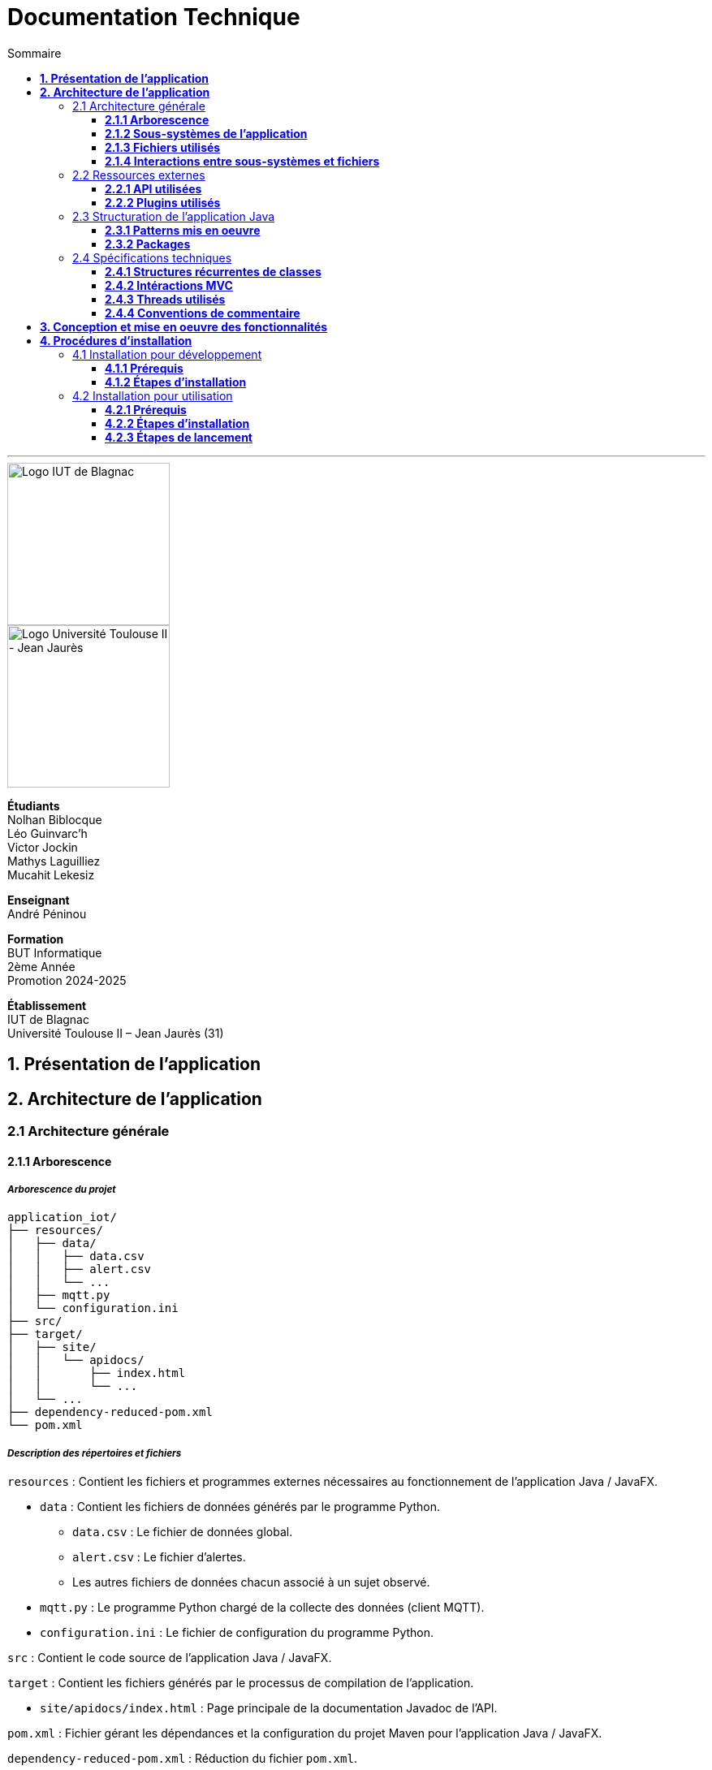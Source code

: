 = Documentation Technique
:compat-mode!:
:toc:
:toc-title: Sommaire
:toclevels: 3
:icons: font
:stem: latexmath

// paramères relatif à GitHub
ifdef::env-github[]
:note-caption: :information_source:
:stem: latexmath
endif::[]

// page de garde
// -------------
<<<
---
// logos IUT Blagnac + UT2J
[.text-center]
image::./res/iut-blagnac.jpg[Logo IUT de Blagnac, 200]
[.text-center]
image::./res/ut2j.jpg[Logo Université Toulouse II - Jean Jaurès, 200]
[.text-center]
*Étudiants* +
Nolhan Biblocque +
Léo Guinvarc'h +
Victor Jockin +
Mathys Laguilliez +
Mucahit Lekesiz
[.text-center]
*Enseignant* +
André Péninou
[.text-center]
*Formation* +
BUT Informatique +
2ème Année +
Promotion 2024-2025 +
[.text-center]
*Établissement* +
IUT de Blagnac +
Université Toulouse II – Jean Jaurès (31)

<<<
== *1. Présentation de l'application*

<<<
== *2. Architecture de l'application*

=== 2.1 Architecture générale

==== *2.1.1 Arborescence*

===== *_Arborescence du projet_*

[source,bash]
----
application_iot/
├── resources/
│   ├── data/
│   │   ├── data.csv
│   │   ├── alert.csv
│   │   └── ...
│   ├── mqtt.py
│   └── configuration.ini
├── src/
├── target/
│   ├── site/
│   │   └── apidocs/
│   │       ├── index.html
│   │       └── ...
│   └── ...
├── dependency-reduced-pom.xml
└── pom.xml
----

===== *_Description des répertoires et fichiers_*

`resources` : Contient les fichiers et programmes externes nécessaires au fonctionnement de l'application Java / JavaFX.

    * `data` : Contient les fichiers de données générés par le programme Python.
        ** `data.csv` : Le fichier de données global.
        ** `alert.csv` : Le fichier d'alertes.
        ** Les autres fichiers de données chacun associé à un sujet observé.
    * `mqtt.py` : Le programme Python chargé de la collecte des données (client MQTT).
    * `configuration.ini` : Le fichier de configuration du programme Python.

`src` : Contient le code source de l'application Java / JavaFX.

`target` : Contient les fichiers générés par le processus de compilation de l'application.

    * `site/apidocs/index.html` : Page principale de la documentation Javadoc de l'API.

`pom.xml` : Fichier gérant les dépendances et la configuration du projet Maven pour l'application Java / JavaFX.

`dependency-reduced-pom.xml` : Réduction du fichier `pom.xml`.

==== *2.1.2 Sous-systèmes de l'application*

===== *_Application Java / JavaFX_*
    * *Rôle :* Gestion de l'interface graphique et mise en relation des différents sous-systèmes et fichiers.
    * *Tâches réalisées :*
        ** Gestion d'une interface de paramétrage d'une configuration.
        ** Lancement et interruption du programme Python chargé de la collecte des données.
        ** Lecture des fichiers de données écrits par le programme Python.
        ** Gestion d'un tableau de bord permettant la visualisation des données des capteurs.

===== *_Programme Python_*
    * *Rôle :* Collecte des données envoyées par les capteurs SOLAREDGE et AM107.
    * *Tâches réalisées :*
        ** Initialisation en fonction des paramètres définis dans le fichier de configuration.
        ** Réception des données envoyées par les capteurs.
        ** Écriture des données reçues dans des fichiers CSV.

==== *2.1.3 Fichiers utilisés*

===== *_Fichier de configuration_*

Le fichier de configuration `configuration.ini` situé sous le répertoire `resources` contient les paramètres de la configuration créée par l'utilisateur au travers de l'interface de l'application Java. Ce fichier est lu par le programme Python à son lancement qui adapte ainsi son comportement en fonction des paramètres spécifiés.

STRUCTURE DU FICHIER::

[source,ini]
----
[MQTT] ; [1]
broker=mqtt.iut-blagnac.fr
port=1883
topic={{ PRÉFIXE DES TOPIC MQTT }}

[SUBJECTS] ; [2]
subject1={{ SUJET 1 }}
subject2={{ SUJET 2 }}
...

[DATA_TYPE] ; [3]
dataType1={{ TYPE DE DONNÉES 1 }}
dataType2={{ TYPE DE DONNÉES 2 }}
dataType3={{ TYPE DE DONNÉES 3 }}
...

[THRESHOLD] ; [4]
{{ TYPE DE DONNÉES 1 }}={{ SEUIL }}
{{ TYPE DE DONNÉES 2 }}={{ SEUIL }}
{{ TYPE DE DONNÉES 3 }}={{ SEUIL }}
...

[PARAMS] ; [5]
frequency={{ FRÉQUENCE }}
----

*[1] Paramètres de connexion MQTT*

    * `broker` : Adresse du broker MQTT (valeur fixe).
    * `port` : Port utilisé pour la connexion au broker (port standard MQTT, valeur fixe).
    * `topic` : Préfixe des topics auxquels le programme Python doit s'abonner.
        ** Pour accès aux capteurs AM107, le préfixe correspondant est `AM107/by-room/`.
        ** Pour accès aux capteurs SOLAREDGE, le préfixe correspondant est `solaredge/blagnac/`.

*[2] Liste des sujets à observer*

    * `subjectI` : I-ème sujet à observer.
        ** Pour les capteurs AM107, le nombre de sujets à observer peut aller jusqu'au nombre total de salles disponibles, soit 53.
        ** Pour les capteurs SOLAREDGE, le nombre de sujets à observer se limite à 1 : `overview`.

*[3] Liste des types de données à récupérer*

    * `dataTypeI` : I-ème type de données à récupérer pour le type de capteurs consulté.

*[4] Liste des seuils d'alerte par type de données (capteurs AM107 uniquement)*

    * Cette section indique, pour chaque type de données listé dans la section `DATA_TYPE`, le seuil dont le dépassement déclenchera une alerte.

*[5] Paramètres avancés*

    * `frequency` : Fréquence de lecture des données.
        ** *À noter :* La valeur pour ce paramètre n'a actuellement aucun impact sur le comportement du programme Python car non traitée. La fréquence définie lors du paramétrage de la configuration est cependant prise en compte par le processus de lecture des données de l'application Java.

[[fichiers-de-donnees]]
===== *_Fichiers de données_*

Les fichiers de données situés sous le répertoire `resources/data` sont des fichiers CSV permettant de stocker les données des capteurs. Ces fichiers sont créés et remplis par le programme Python et lus par l'application Java.

La première ligne de chaque fichier CSV contient les en-têtes décrivant la nature des données des lignes suivantes (lignes de données).

*À noter :* Dans les fichiers CSV manipulés, le séparateur de données utilisé est le point-virgule (`;`).

[[fichier-de-donnees-global]]
====== Fichier de données global

Le fichier `data.csv` correspond au fichier de données global. Il contient les dernières données reçues pour chaque sujet.
    
    * Dans le cas des capteurs AM107, une ligne de données du fichier correspond aux dernières données reçues pour une salle.
    * Dans le cas des capteurs SOLAREDGE, la seule ligne de données présente dans le fichier correspond aux dernières données reçues pour le panneau solaire.

Ce fichier est utilisé par l'application Java afin d'afficher dans le tableau de bord les données en temps réel pour chaque sujet observé ainsi que pour générer des diagrammes de comparaison des sujets sur un type de données.

STRUCTURE DU FICHIER::
[source,csv]
----
{{ TYPE DE SUJET }};{{ TYPE DE DONNEE 1 }};{{ TYPE_DE DONNEE 2 }}
{{ SUJET 1 }};{{ DERNIÈRE VALEUR MESURÉE }};{{ DERNIÈRE VALEUR MESURÉE }}
{{ SUJET 2 }};{{ DERNIÈRE VALEUR MESURÉE }};{{ DERNIÈRE VALEUR MESURÉE }}
{{ SUJET 3 }};{{ DERNIÈRE VALEUR MESURÉE }};{{ DERNIÈRE VALEUR MESURÉE }}
...
----

[[fichier-d-alertes]]
====== Fichier d'alertes (capteurs AM107 uniquement)

Le fichier `alert.csv` correspond au fichier d'alertes. Il contient l'ensemble des alertes déclenchées par des dépassements de seuils. Une ligne de données du fichier correspond donc à une alerte pour un type de données et pour une salle.

Ce fichier est utilisé par l'application Java afin d'afficher les alertes en temps réel dans le tableau de bord.

STRUCTURE DU FICHIER::
[source,csv]
----
room;dataType;threshold;measuredValue
{{ SALLE 1 }};{{ TYPE DE DONNÉES }};{{ SEUIL }};{{ VALEUR MESURÉE }}
{{ SALLE 2 }};{{ TYPE DE DONNÉES }};{{ SEUIL }};{{ VALEUR MESURÉE }}
...
----

====== Fichiers de données par sujet

Les fichiers dont le nom est de la forme `SUJET.csv` correspondent chacun à un fichier de données pour un sujet en particulier. Un fichier de ce type contient l'historique des données reçues pour un sujet.

    * Dans le cas des capteurs AM107, autant de fichiers sont créés que de sujets sont observés. Les noms de ces fichiers correspondent aux noms des salles observées (exemple : `B101.csv`).
    * Dans le cas des capteurs SOLAREDGE, un seul fichier nommé `overview` est créé.

Ces fichiers sont exploités par l'application Java afin de construire des graphiques décrivant l'évolution des valeurs pour un type de données.

STRUCTURE DU FICHIER::
[source,csv]
----
{{ TYPE DE SUJET }};{{ TYPE DE DONNEE 1 }};{{ TYPE_DE DONNEE 2 }}
{{ SUJET }};{{ VALEUR MESURÉE À L'INSTANT T0 }};{{ VALEUR MESURÉE À L'INSTANT T0 }}
{{ SUJET }};{{ VALEUR MESURÉE À L'INSTANT T1 }};{{ VALEUR MESURÉE À L'INSTANT T1 }}
{{ SUJET }};{{ VALEUR MESURÉE À L'INSTANT T2 }};{{ VALEUR MESURÉE À L'INSTANT T2 }}
...
----

==== *2.1.4 Interactions entre sous-systèmes et fichiers*
. *Écriture du fichier de configuration par l'application Java*
    * Après le paramétrage d'une configuration par l'utilisateur dans l'interface graphique, l'application Java crée un fichier `configuration.ini` sour le répertoire `resources` décrivant la configuration créée.
	* *À noter :* À cette étape, si un fichier de configuration existe déjà, celui-ci est remplacé par le fichier de configuration nouvellement créé. Aucun mécanisme d'historisation ou de sauvegarde des fichiers de configurations n'a été mis en place.
. *Lancement du programme Python par l'application Java*
	* Une fois le fichier de configuration créé, l'application Java démarre le processus de collecte des données en lançant en exécution le programme Python.
. *Collecte des données par le programme Python*
	* Au lancement, le programme Python lis le fichier de configuration définissant son comportement.
	* Une fois lancé, il attend jusqu'à interruption les données envoyées par les sujets (capteurs).
	* À chaque réception de données, celles-ci sont enregistrées dans les fichiers de données correspondants.
. *Lecture des fichiers de données par l'application Java*
	* En parallèle de l'exécution du programme Python, l'application Java lis à intervalle régulier (fréquence définie dans le fichier de configuration) les fichiers de données.
	* Les données lues sont ensuite stockées dans des structures de données puis transmises au tableau de bord de l'application pour affichage.
. *Interruption du programme Python par l'application Java*
	* Lorsque le tableau de bord de l'application est fermé par l'utilisateur, le programme Python est automatiquement arrêté.
	* *À noter :* Après arrêt du processus de collecte des données, le fichier de configuration ainsi que les fichiers de données écrits sont conservés. Ils seront écrasés lors de la prochaine exécution de l'application.

=== 2.2 Ressources externes

==== *2.2.1 API utilisées*

===== *_JavaFX_*

    * *Rôles :*
        ** Conception de l'IHM avec le module `javafx-fxml` (création d'interfaces utilisateur via des fichiers FXML).
        ** Prise en charge et gestion de l'interface graphique dans l'application.
    * *Version utilisée :* 17
    * *Site officiel de JavaFX :* https://openjfx.io/[JavaFX - Home]
    * *Documentation officielle :* https://www.oracle.com/java/technologies/javase/javafx-docs.html[Oracle - JavaFX Documentation]

===== *_OpenCSV_*

    * *Rôle :* Lecture des fichiers de données au format `CSV` générés par le programme python collecteur de données.
    * *Version utilisée :* 5.5.2
    * *Site officiel de JavaFX :* https://opencsv.sourceforge.net/[OpenCSV - About / Opencsv Users Guide]
    * *Documentation officielle :* https://opencsv.sourceforge.net/#developer_documentation[OpenCSV - About / Developer Documentation]

==== *2.2.2 Plugins utilisés*

===== *_JavaFX Maven Plugin_*

    * *Rôle :* Packaging et exécution de l'application JavaFX.
    * *Version utilisée :* 0.0.8
    * *Site officiel de Maven Repository :* https://mvnrepository.com/artifact/org.openjfx/javafx-maven-plugin[Maven Repository - JavaFX Maven Plugin Maven Mojo]
    * *Lien vers le dépôt GitHub du plugin :* https://github.com/openjfx/javafx-maven-plugin[GitHub - Maven plugin for JavaFX]

===== *_Apache Maven Shade Plugin_*

    * *Rôle :* Création d'un exécutable au format `JAR` contenant toutes les dépendances nécessaires au fonctionnement de l'application.
    * *Version utilisée :* 3.4.1
    * *Site officiel d'Apache Maven :* https://maven.apache.org/plugins/maven-shade-plugin/[Apache Maven Project - Apache Maven Shade Plugin]

===== *_Apache Maven Javadoc Plugin_*

    * *Rôle :* Génération de la documentation du projet Java avec `Javadoc`.
    * *Version utilisée :* 3.4.1
    * *Site officiel d'Apache Maven :* https://maven.apache.org/plugins/maven-javadoc-plugin/[Apache Maven Project - Apache Maven Javadoc Plugin]

=== 2.3 Structuration de l'application Java

==== *2.3.1 Patterns mis en oeuvre*

[[architecture-mvc]]
===== *_Architecture MVC_*

L'application Java repose sur une architecture MVC (Modèle-Vue-Contrôleur / Model-View-Controller) permettant la séparation des couches de *présentation*, de *logique métier* et de *traitement des actions utilisateur*.

====== Présentation
    * *Composante MVC associée :* Vue (_View_).
    * *Rôle :*
        ** Afficher les données envoyées par le Contrôleur.
        ** Permettre à l'utilisateur d'intéragir avec l'interface graphique.

====== Logique métier
    * *Composante MVC associée :* Modèle (_Model_).
    * *Rôle :*
        ** Représenter les données manipulées par l'application.
        ** Appliquer des règles de gestion sur les données.
        ** Fournir une interface permettant l'accès aux données et leur mise à jour.
        ** Notifier le Contrôleur après une mise à jour des données.

====== Traitement des actions utilisateur
    * *Composante MVC associée :* Contrôleur (_Controller_).
    * *Rôle :*
        ** Effectuer des opérations sur le Modèle en fonction des actions utilisateur.
        ** Mettre à jour la Vue afin de refléter les changements dans le Modèle.

===== *_Composants en Singleton_*

====== Configuration

La classe modèle représentant la configuration paramétrée par l'utilisateur (`Configuration.java`) est implémentée en _Singleton_ en ce que l'application permet actuellement de définir une seule configuration à la fois. En d'autres termes, lorsqu'une nouvelle configuration est définie, celle-ci écrase automatiquement la configuration précédente.

Une implémentation selon le patron _Singleton_ permet ainsi à cette classe de fournir une méthode donnant accès à l'unique instance de la configuration.

NOTE: Cette implémentation serait susceptible d'évoluer si un mécanisme d'historisation ou de sauvegarde des différentes configurations déifnies par l'utilisateur était mis en place.

==== *2.3.2 Packages*

===== *_Arborescence des packages_*

Les packages de l'application Java sont situés sous le répertoire `src/main/java`.

[source,bash]
----
application
├── config
├── control
├── data
├── enums
├── model
├── styles
├── thread
├── tools
└── view
----

===== *_Description des packages et de leur contenu_*

`application` : Package "racine" de l'application.

    * `ApplicationMainFrame` : Contrôleur de dialogue du menu principal (fenêtre principale de l'application).
    * `Main` : Classe principale de l'application.

`application.config` : Package des classes  manipulant le fichier de configuration.

    * `ConfigurationFileWriter` : Classe permettant d'écrire un fichier de configuration.

`application.control` : Package des contrôleurs de dialogue (Cf. <<architecture-mvc,Architecture MVC>>).

    * `ConfirmationFileForm` : Contrôleur de dialogue du formulaire de paramétrage de la configuration.
    * `DataVisualisationPane` : Contrôleur de dialogue du tableau de bord (fenêtre de visualisation des données).
    * *À noter :* La classe `ApplicationMainFrame` située dans le package `application` pourrait être déplacée dans ce package en ce qu'il s'agit d'un contrôleur de dialogue.

`application.data` : Package des classes relatives aux données.

    * `DataCollector` : Classe de gestion du processus de collecte des données.
    * `DataLoader` : Classe d'accès aux fichiers de données.
    * `DataTypeUtilities` : Classe utilitaire fournissant des méthodes relatives aux types données (ex : formatage de noms).

`application.enums` : Package des énumérations.

    * `Room` : Classe d'énumération des salles existantes.
    * `RoomDataType` : Classe d'énumération des types de données des salles.
    * `Sensor` : Classe d'énumération des types de capteurs (`AM107` / `SOLAREDGE`).
    * `SolarPanelDataType` : Classe d'énumération des types de données des panneaux solaires.

`application.model` : Package des classes modèles (Cf. <<architecture-mvc,Architecture MVC>>).

    * `Configuration` : Classe modèle représentant une configuration.
    * `DataRow` : Classe modèle représentant une ligne de données (Cf. <<fichiers-de-donnees,Fichiers de données>>).

`application.styles` : Package des classes de stylisation de l'interface graphique.

    * `FontLoader` : Classe d'accès aux typographiques (fonts) utilisées dans l'interface graphique.

`application.thread` : Package des threads.

    * `CsvReaderTask` : Thread chargé de lire le <<fichier-de-donnees-global,fichier de données global>> (`data.csv`) et le <<fichier-d-alertes,fichier d'alertes>> (`alert.csv`).
    * `UpdateAlertDisplayTask` : Thread chargé de la mise à jour de l'affichage des alertes dans le tableau de bord.
    * `UpdateDataDisplayTask` : Thread chargé de la mise à jour de l'affichage des données dans le tableau de bord.

`application.tools` : Package des classes utilitaires.

    * `DataFileReading` : Classe utilitaire fournissant des méthodes de lecture de fichiers de données.
    * `GraphGenerator` : Classe utilitaire fournissant des méthodes de génération de graphiques.
    * `TextUtilities` : Classe utilitaire fournissant des méthodes relatives à des éléments textuels (NON UTILISÉE).

`application.view` : Package des contrôleurs de vue (Cf. <<architecture-mvc,Architecture MVC>>).

    * `ApplicationMainFrameViewController` : Contrôleur de vue du menu principal.
    * `ConfigurationFileFormViewController` : Contrôleur de vue du formulaire de paramétrage de la configuration.
    * `DataVisualisationPaneViewController` : Contrôleur de vue du tableau de bord.

=== 2.4 Spécifications techniques

==== *2.4.1 Structures récurrentes de classes*

===== *_Contrôleurs de vue_*

[source,java]
----
public class ExampleViewController
{
    // déclaration des constantes
    // --------------------------

    private static final ... ;


    // déclaration des attributs
    // -------------------------

    // attributs relatifs au contrôleur de vue
    private Stage stage ;
    private Example eDialogController ;

    // attributs relatifs au Modèle
    private ... ;


    // éléments graphiques de la vue FXML (ordonnés par ordre d'apparition)
    // --------------------------------------------------------------------

    @FXML private ... ;


    // méthodes d'initialisation du contrôleur de vue
    // ---------------------------------------------

    /**
     * Définit le stage de la vue.
     * @param _stage    un stage
     */
    public void setStage(Stage _stage)
    {
        this.stage = _stage ;
    }

    /**
     * Définit le contrôleur de dialogue de la vue.
     * @param _eDialogController  un contrôleur de dialogue
     */
    public void setCffDialogController(Example _eDialogController)
    {
        this.eDialogController = _eDialogController ;
    }

    /**
     * Initialise la vue.
     */
    public void initializeView()
    {
        // initialisation des éléments graphiques de la vue
        ...
    }

    /**
     * Affiche la fenêtre.
     */
    public void displayDialog()
    {
        this.stage.showAndWait() ;
    }

    /**
     * Gère la fermeture de la fenêtre.
     * @param e un évènement de fenêtre
     */
    private void closeWindow(WindowEvent e)
    {
        this.doClose() ;
        e.consume() ;
    }


    // méthodes d'actions
    // ------------------

    /**
     * Ferme la fenêtre.
     */
    @FXML
    private void doClose()
    {
        this.stage.close() ;
    }


    // méthodes privées
    // ----------------

    ...
}
----



===== *_Contrôleurs de dialogue_*

==== *2.4.2 Intéractions MVC*

==== *2.4.3 Threads utilisés*

===== *_Thread de récupération des données_*

===== *_Threads de mise à jour de l'affichage_*

==== *2.4.4 Conventions de commentaire*

<<<
== *3. Conception et mise en oeuvre des fonctionnalités*

<<<
== *4. Procédures d'installation*

=== 4.1 Installation pour développement

==== *4.1.1 Prérequis*
. *Installer l'environnement de développement Java*
    * Télécharger le *JDK 17* (ou version compatible) depuis le site officiel d'Oracle : https://www.oracle.com/fr/java/technologies/downloads/[Oracle - Java Downloads].
    * Installer le JDK en suivant les instructions indiquées par l'installateur.
    * Si nécessaire, ajouter le chemin vers le JDK à la variable d'environnement `PATH`.
    * Dans un terminal, vérifier l'installation avec la commande `java -version` ou `java --version`.
. *Installer Apache Maven*
    * Télécharger *Maven* (archive ZIP) depuis le site officiel d'Apache Maven : https://maven.apache.org/download.cgi[Apache Maven Project - Downloading Apache Maven].
        ** Pour une installation sur Linux ou Mac OS, télécharger la *_Binary tar.gz archive_*.
        ** Pour une installation sur Windows, télécharger la *_Binary zip archive_*.
    * Ajouter le chemin vers Maven à la variable d'environnement `PATH`.
    * Dans un terminal, vérifier l'installation avec la commande `mvn -version`, `mvn --version` ou `mvn -v`.
. *Configurer un IDE*
    * Si nécessaire, installer des plugins de prise en charge de *Maven* et *JavaFX* dans l'IDE utilisé pour le développement.

==== *4.1.2 Étapes d'installation*
. *Cloner le dépôt du projet*
    * Accéder au dépôt GitHub du projet : https://github.com/IUT-Blagnac/sae-3-01-devapp-2024-2025-g2b12?tab=readme-ov-file[GitHub - SAE S3.01 DevApp]
    * Cloner le dépôt du projet via la commande :
    
    git clone https://github.com/IUT-Blagnac/sae-3-01-devapp-2024-2025-g2b12.git

    * Accéder au répertoire du projet Java situé sous `solution iot/application_iot` via la commande :

    cd solution\ iot/application_iot

. *Construire le projet avec Maven*
    * Supprimer les fichiers et ressources précédemment compilés avec la commande `mvn clean` puis compiler le projet Java via la commande `mvn install`. Il est également possible d'utiliser directement la commande `mvn clean install`.
. *Exécuter l'application depuis Maven*
    * Exécuter le projet JavaFX via la commande `mvn javafx:run`.

=== 4.2 Installation pour utilisation

==== *4.2.1 Prérequis*
. *Installer le Java Runtime Environement (JRE)*
    * Vérifier que Java est installé sur la machine en exécutant la commande `java -version` dans un terminal.
    * Si Java n'est pas installé, télécharger et installer le *JRE 8* ou version ultérieure depuis le site officiel de Java : https://www.java.com/fr/[Java - Télécharger Java].
. *Installer Python 3*
    * Vérifier que Python en version 3 est installé sur la machine en exécutant la commande `python -version` ou `python3 -version` dans un terminal.
    * Si Python n'est pas installé, télécharger et installer la dernière version disponible sur le site officiel de Python : https://www.python.org/downloads/[Python - Downloads].

==== *4.2.2 Étapes d'installation*
. *Télécharger l'application*
    * Télécharger l'archive de l'application (fichier ZIP) située sous le répertoire `livrables/IoT` du dépôt GitHub du projet : https://github.com/IUT-Blagnac/sae-3-01-devapp-2024-2025-g2b12/tree/master/livrables/IoT[GitHub - Livrables IoT]
        ** Pour une installation sur Mac OS, préférer l'archive `application_jar_mac_os.zip`.
        ** Pour une installation sur Windows ou Linux, préférer l'archive `application_jar_windows.zip`.
. *Décompresser l'archive de l'application*
    * Décompresser l'archive téléchargée dans un répertoire à l'aide d'un outil de décompression tel que *WinRAR* ou *7-Zip*.
    * L'arborescence de l'application après décompression doit ressembler à ceci :

    application/
    |-- ressources/
    |   |-- data/
    |   |-- configuration.ini
    |   |-- mqtt.py
    |-- application_iot-1.0-SNAPSHOT-shaded.jar

==== *4.2.3 Étapes de lancement*
. *Lancer l'application dans le gestionnaire de fichiers*
    * Lancer l'exécutable `application_iot-1.0-SNAPSHOT-shaded.jar` en double-cliquant sur celui-ci.
    * _Le menu principal de l'application devrait alors apparaître à l'écran._
. *Lancer l'application en ligne de commande*
    * Ouvrir un terminal et se placer dans le répertoire `application` à l'aide de la commande `cd`.
    * Lancer ensuite l'exécutable de l'application via la commande :
    
    java -jar application_iot-1.0-SNAPSHOT-shaded.jar

    * _Le menu principal de l'application devrait alors apparaître à l'écran._

// page de fin
// -----------
<<<
---
[.text-center]
*Étudiants* +
Nolhan Biblocque +
Léo Guinvarc'h +
Victor Jockin +
Mathys Laguilliez +
Mucahit Lekesiz
[.text-center]
*Enseignant* +
André Péninou
[.text-center]
*Formation* +
BUT Informatique +
2ème Année +
Promotion 2024-2025 +
[.text-center]
*Établissement* +
IUT de Blagnac +
Université Toulouse II – Jean Jaurès (31)